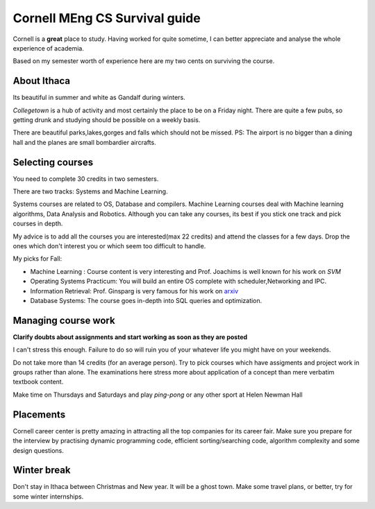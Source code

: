 .. title::  Cornell MEng CS Survival guide
.. author:: Shreesh
.. time::  20:34
.. updated:: 2012-01-17 12:23
.. timezone:: UTC
.. feed:: all
.. copyright:: Creative Commons Attribution 3.0 Unported


=======================================
Cornell MEng CS Survival guide
=======================================



Cornell is a **great** place to study. Having worked for quite sometime, I can
better appreciate and analyse the whole experience of academia.

Based on my semester worth of experience here are my two cents on surviving the
course.


About Ithaca
--------------------
Its beautiful in summer and white as Gandalf during winters.

*Collegetown* is a hub of activity and most certainly the place to be on a Friday
night. There are quite a few pubs, so getting drunk and studying should be
possible on a weekly basis.

There are beautiful parks,lakes,gorges and falls which should not be missed.
PS: The airport is no bigger than a dining hall and the planes are small bombardier aircrafts.


Selecting courses
----------------------

You need to complete 30 credits in two semesters.

There are two tracks: Systems and Machine Learning. 

Systems courses are related to OS, Database and compilers.
Machine Learning courses deal with Machine learning algorithms, Data Analysis and Robotics. 
Although you can take any courses, its best if you stick one track and pick courses in depth.

My advice is to add all the courses you are interested(max 22 credits) and
attend the classes for a few days. Drop the ones which don't interest you or
which seem too difficult to handle.

My picks for Fall:

* Machine Learning : Course content is very interesting and Prof. Joachims is well known  for his work on *SVM*
* Operating Systems Practicum: You will build an entire OS complete with
  scheduler,Networking and IPC.
* Information Retrieval: Prof. Ginsparg is very famous for his work on `arxiv <http://arxiv.org>`_
* Database Systems: The course goes in-depth into SQL queries and optimization.

Managing course work
----------------------

**Clarify doubts about assignments and start working as soon as they are posted**

I can't stress this enough. Failure to do so will ruin you of your whatever
life you might have on your weekends.

Do not take more than 14 credits (for an average person). Try to pick courses
which have assigments and project work in groups rather than alone. 
The examinations here stress more about application of a concept than mere
verbatim textbook content.

Make time on Thursdays and Saturdays and play *ping-pong* or any other sport at
Helen Newman Hall

Placements
---------------------------

Cornell career center is pretty amazing in attracting all the top companies for
its career fair. Make sure you prepare for the interview by practising  dynamic
programming code, efficient sorting/searching code, algorithm complexity and
some design questions.


Winter break
--------------------------

Don't stay in Ithaca between Christmas and New year. It will be a ghost town.
Make some travel plans, or better, try for some winter internships.


